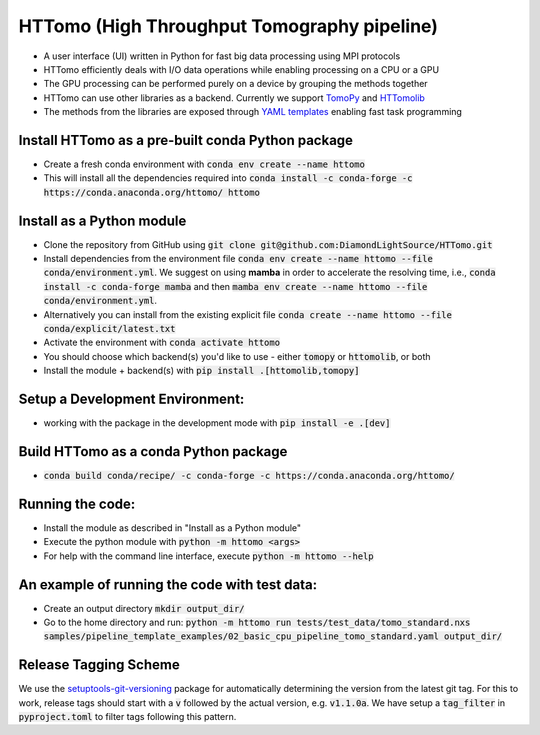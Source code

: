 HTTomo (High Throughput Tomography pipeline)
******************************************

* A user interface (UI) written in Python for fast big data processing using MPI protocols
* HTTomo efficiently deals with I/O data operations while enabling processing on a CPU or a GPU
* The GPU processing can be performed purely on a device by grouping the methods together
* HTTomo can use other libraries as a backend. Currently we support `TomoPy <https://tomopy.readthedocs.io>`_ and `HTTomolib <https://github.com/DiamondLightSource/httomolib>`_
* The methods from the libraries are exposed through `YAML templates <https://github.com/DiamondLightSource/httomo/tree/main/templates>`_ enabling fast task programming

Install HTTomo as a pre-built conda Python package
==========================
* Create a fresh conda environment with :code:`conda env create --name httomo`
* This will install all the dependencies required into :code:`conda install -c conda-forge -c https://conda.anaconda.org/httomo/ httomo`

Install as a Python module
==========================
* Clone the repository from GitHub using :code:`git clone git@github.com:DiamondLightSource/HTTomo.git`
* Install dependencies from the environment file :code:`conda env create --name httomo --file conda/environment.yml`. We suggest on using **mamba** in order to accelerate the resolving time, i.e., :code:`conda install -c conda-forge mamba` and then :code:`mamba env create --name httomo --file conda/environment.yml`.
* Alternatively you can install from the existing explicit file :code:`conda create --name httomo --file conda/explicit/latest.txt`
* Activate the environment with :code:`conda activate httomo`
* You should choose which backend(s) you'd like to use - either :code:`tomopy` or :code:`httomolib`, or both
* Install the module + backend(s) with :code:`pip install .[httomolib,tomopy]`

Setup a Development Environment:
================================
* working with the package in the development mode with :code:`pip install -e .[dev]`

Build HTTomo as a conda Python package
==========================
* :code:`conda build conda/recipe/ -c conda-forge -c https://conda.anaconda.org/httomo/`

Running the code:
=================

* Install the module as described in "Install as a Python module"
* Execute the python module with :code:`python -m httomo <args>`
* For help with the command line interface, execute :code:`python -m httomo --help`

An example of running the code with test data:
=================

* Create an output directory :code:`mkdir output_dir/`
* Go to the home directory and run: :code:`python -m httomo run tests/test_data/tomo_standard.nxs samples/pipeline_template_examples/02_basic_cpu_pipeline_tomo_standard.yaml output_dir/`

Release Tagging Scheme
======================

We use the `setuptools-git-versioning <https://setuptools-git-versioning.readthedocs.io/en/stable/index.html>`_ 
package for automatically determining the version from the latest git tag.
For this to work, release tags should start with a :code:`v` followed by the actual version,
e.g. :code:`v1.1.0a`.
We have setup a  :code:`tag_filter` in :code:`pyproject.toml` to filter tags following this pattern.
